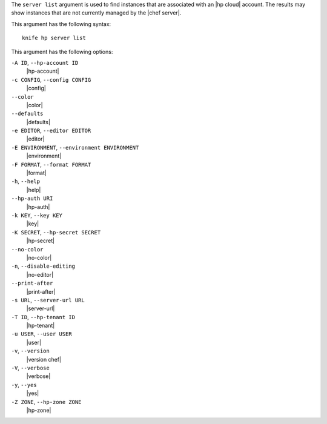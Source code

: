 .. The contents of this file are included in multiple topics.
.. This file describes a command or a sub-command for Knife.
.. This file should not be changed in a way that hinders its ability to appear in multiple documentation sets.


The ``server list`` argument is used to find instances that are associated with an |hp cloud| account. The results may show instances that are not currently managed by the |chef server|.

This argument has the following syntax::

   knife hp server list

This argument has the following options:

``-A ID``, ``--hp-account ID``
   |hp-account|

``-c CONFIG``, ``--config CONFIG``
   |config|

``--color``
   |color|

``--defaults``
   |defaults|

``-e EDITOR``, ``--editor EDITOR``
   |editor|

``-E ENVIRONMENT``, ``--environment ENVIRONMENT``
   |environment|

``-F FORMAT``, ``--format FORMAT``
   |format|

``-h``, ``--help``
   |help|

``--hp-auth URI``
   |hp-auth|

``-k KEY``, ``--key KEY``
   |key|

``-K SECRET``, ``--hp-secret SECRET``
   |hp-secret|

``--no-color``
   |no-color|

``-n``, ``--disable-editing``
   |no-editor|

``--print-after``
   |print-after|

``-s URL``, ``--server-url URL``
   |server-url|

``-T ID``, ``--hp-tenant ID``
   |hp-tenant|

``-u USER``, ``--user USER``
   |user|

``-v``, ``--version``
   |version chef|

``-V``, ``--verbose``
   |verbose|

``-y``, ``--yes``
   |yes|

``-Z ZONE``, ``--hp-zone ZONE``
   |hp-zone|


